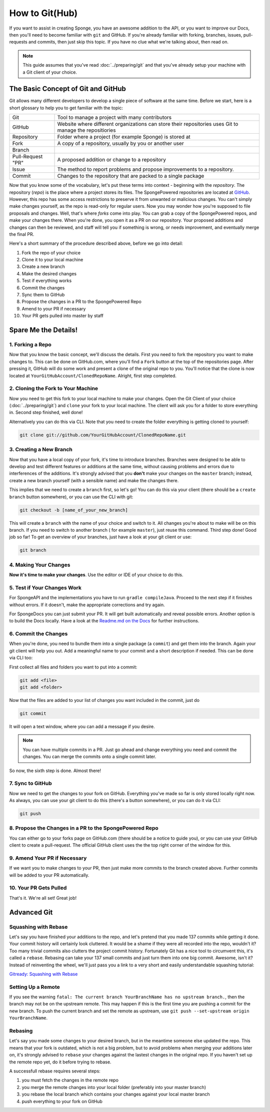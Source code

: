 ===============
How to Git(Hub)
===============

If you want to assist in creating Sponge, you have an awesome addition to the API, or you want to improve our Docs,
then you'll need to become familiar with ``git`` and GitHub. If you're already familiar with forking, branches,
issues, pull-requests and commits, then just skip this topic. If you have no clue what we're talking about, then read on.

.. note::
  This guide assumes that you've read :doc:`../preparing/git` and that you've already setup your machine with a Git
  client of your choice.

The Basic Concept of Git and GitHub
===================================

Git allows many different developers to develop a single piece of software at the same time. Before we start, here
is a short glossary to help you to get familiar with the topic:

+---------------------------------------+----------------------------------------------------------------+
|Git                                    | Tool to manage a project with many contributors                |
+---------------------------------------+----------------------------------------------------------------+
|GitHub                                 | Website where different organizations can store their          |
|                                       | repositories uses Git to manage the repositiories              |
+---------------------------------------+----------------------------------------------------------------+
|Repository                             | Folder where a project (for example Sponge) is stored at       |
+---------------------------------------+----------------------------------------------------------------+
|Fork                                   | A copy of a repository, usually by you or another user         |
+---------------------------------------+----------------------------------------------------------------+
|Branch                                 | .. todo: add branch explanation here                           |
+---------------------------------------+----------------------------------------------------------------+
|Pull-Request "PR"                      | A proposed addition or change to a repository                  |
+---------------------------------------+----------------------------------------------------------------+
|Issue                                  | The method to report problems and propose improvements to a    |
|                                       | repository.                                                    |
+---------------------------------------+----------------------------------------------------------------+
|Commit                                 | Changes to the repository that are packed to a single package  |
+---------------------------------------+----------------------------------------------------------------+

Now that you know some of the vocabulary, let's put these terms into context - beginning with the *repository*.
The repository (*repo*) is the place where a project stores its files. The SpongePowered repositories are located at
`GitHub <http://github.com/spongepowered>`__. However, this repo has some access restrictions to preserve it from
unwanted or malicious changes. You can't simply make changes yourself, as the repo is read-only for regular users.
Now you may wonder how you're supposed to file proposals and changes. Well, that's where *forks* come into play.
You can grab a copy of the SpongePowered repos, and make your changes there. When you're done, you open it as a PR
on our repository. Your proposed additions and changes can then be reviewed, and staff will tell you if something is
wrong, or needs improvement, and eventually merge the final PR.

Here's a short summary of the procedure described above, before we go into detail:

1. Fork the repo of your choice
#. Clone it to your local machine
#. Create a new branch
#. Make the desired changes
#. Test if everything works
#. Commit the changes
#. Sync them to GitHub
#. Propose the changes in a PR to the SpongePowered Repo
#. Amend to your PR if necessary
#. Your PR gets pulled into master by staff

Spare Me the Details!
=====================

1. Forking a Repo
-----------------

Now that you know the basic concept, we'll discuss the details. First you need to fork the repository you want to
make changes to. This can be done on GitHub.com, where you'll find a ``Fork`` button at the top of the repositories page.
After pressing it, GitHub will do some work and present a clone of the original repo to you. You'll notice that the
clone is now located at ``YourGitHubAccount/ClonedRepoName``. Alright, first step completed.

2. Cloning the Fork to Your Machine
-----------------------------------

Now you need to get this fork to your local machine to make your changes. Open the Git Client of your choice
(:doc:`../preparing/git`) and ``clone`` your fork to your local machine. The client will ask you for a folder to store
everything in. Second step finished, well done! 

Alternatively you can do this via CLI. Note that you need to create the folder everything is getting cloned
to yourself:

.. code-block:: none

  git clone git://github.com/YourGitHubAccount/ClonedRepoName.git

3. Creating a New Branch
------------------------

Now that you have a local copy of your fork, it's time to introduce branches. Branches were designed to be able
to develop and test different features or additions at the same time, without causing problems and errors due to
interferences of the additions. It's strongly advised that you **don't** make your changes on the ``master`` branch; instead,
create a new branch yourself (with a sensible name) and make the changes there.

This implies that we need to create a ``branch`` first, so let's go! You can do this via your client (there
should be a ``create branch`` button somewhere), or you can use the CLI with git:

.. code-block:: none

  git checkout -b [name_of_your_new_branch]

This will create a ``branch`` with the name of your choice and switch to it. All changes you're about to make will be
on this branch. If you need to switch to another branch ( for example ``master``), just reuse this command. Third step
done! Good job so far! To get an overview of your branches, just have a look at your git client or use:

.. code-block:: none

  git branch

4. Making Your Changes
----------------------

**Now it's time to make your changes**. Use the editor or IDE of your choice to do this.

5. Test if Your Changes Work
----------------------------

For SpongeAPI and the implementations you have to run ``gradle compileJava``. Proceed to the next step if it finishes
without errors. If it doesn't, make the appropriate corrections and try again.

For SpongeDocs you can just submit your PR. It will get built automatically and reveal possible errors. Another option
is to build the Docs locally. Have a look at the
`Readme.md on the Docs <https://github.com/SpongePowered/SpongeDocs/blob/master/README.md>`_ for further instructions.

6. Commit the Changes
---------------------

When you're done, you need to bundle them into a single package (a ``commit``) and get them into the branch. Again your
git client will help you out. Add a meaningful name to your commit and a short description if needed. This can be done
via CLI too:

First collect all files and folders you want to put into a commit:

.. code-block:: none

  git add <file>
  git add <folder>

Now that the files are added to your list of changes you want included in the commit, just do

.. code-block:: none

  git commit

It will open a text window, where you can add a message if you desire.

.. note::
  You can have multiple commits in a PR. Just go ahead and change everything you need and commit the changes.
  You can merge the commits onto a single commit later.

So now, the sixth step is done. Almost there!

7. Sync to GitHub
-----------------

Now we need to get the changes to your fork on GitHub. Everything you've made so far is only stored locally
right now. As always, you can use your git client to do this (there's a button somewhere), or you can do it via CLI:

.. code-block:: none

  git push

8. Propose the Changes in a PR to the SpongePowered Repo
--------------------------------------------------------

You can either go to your forks page on GitHub.com (there should be a notice to guide you), or you can use your
GitHub client to create a pull-request. The official GitHub client uses the the top right corner of the window for this.

9. Amend Your PR if Necessary
-----------------------------

If we want you to make changes to your PR, then just make more commits to the branch created above.
Further commits will be added to your PR automatically.

10. Your PR Gets Pulled
-----------------------

That's it. We're all set! Great job!

Advanced Git
============

.. ToDo: add squashing, setting up a remote, rebasing

Squashing with Rebase
---------------------

Let's say you have finished your additions to the repo, and let's pretend that you made 137 commits while getting it done.
Your commit history will certainly look cluttered. It would be a shame if they were all recorded into the repo, wouldn't it?
Too many trivial commits also clutters the project commit history. Fortunately Git has a nice tool to circumvent this, it's
called a ``rebase``. Rebasing can take your 137 small commits and just turn them into one big commit. Awesome, isn't it?
Instead of reinventing the wheel, we'll just pass you a link to a very short and easily understandable squashing tutorial:

`Gitready: Squashing with Rebase <http://gitready.com/advanced/2009/02/10/squashing-commits-with-rebase.html>`_

Setting Up a Remote
-------------------

If you see the warning ``fatal: The current branch YourBranchName has no upstream branch.``, then the branch may not be on
the upstream remote. This may happen if this is the first time you are pushing a commit for the new branch. To push the
current branch and set the remote as upstream, use ``git push --set-upstream origin YourBranchName``.

Rebasing
--------

Let's say you made some changes to your desired branch, but in the meantime someone else updated the repo. This
means that your fork is outdated, which is not a big problem, but to avoid problems when merging your additions later on,
it's strongly advised to ``rebase`` your changes against the lastest changes in the original repo. If you haven't set up
the remote repo yet, do it before trying to rebase.

A successfull rebase requires several steps:


.. CHECK IF BELOW IS CORRECT!!!

1. you must fetch the changes in the remote repo
2. you merge the remote changes into your local folder (preferably into your master branch)
3. you rebase the local branch which contains your changes against your local master branch
4. push everything to your fork on GitHub
